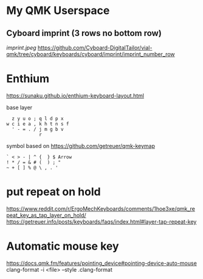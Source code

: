 * My QMK Userspace



** Cyboard imprint (3 rows no bottom row)
[[imprint.jpeg]]
https://github.com/Cyboard-DigitalTailor/vial-qmk/tree/cyboard/keyboards/cyboard/imprint/imprint_number_row


* Enthium

https://sunaku.github.io/enthium-keyboard-layout.html

base layer
#+begin_src
  z y u o ; q l d p x
w c i e a , k h t n s f
  ' - = . / j m g b v
            r
#+end_src
symbol based on https://github.com/getreuer/qmk-keymap

#+begin_src
` < > - | ^ {  } $ Arrow
! * / = & # (  ) ; "
~ + [ ] % @ \ , . '
#+end_src
* put repeat on hold
https://www.reddit.com/r/ErgoMechKeyboards/comments/1hoe3xe/qmk_repeat_key_as_tap_layer_on_hold/
https://getreuer.info/posts/keyboards/faqs/index.html#layer-tap-repeat-key
* Automatic mouse key
https://docs.qmk.fm/features/pointing_device#pointing-device-auto-mouse
clang-format -i <file> --style .clang-format

[[./imprint.svg]]
